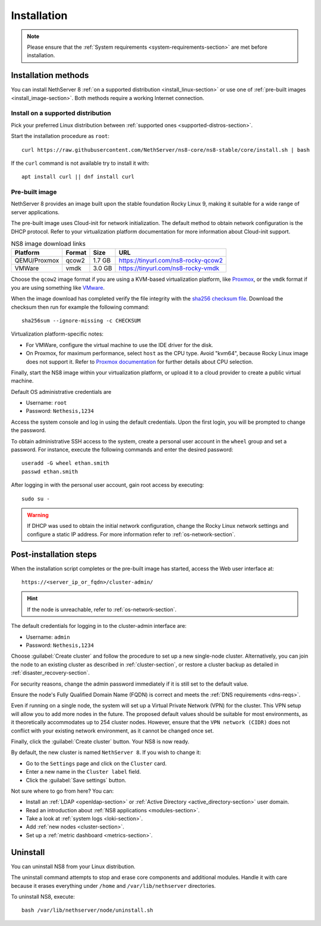 .. _install-section:

============
Installation
============
.. note::

  Please ensure that the :ref:`System requirements <system-requirements-section>` are met before installation.

Installation methods
====================

You can install NethServer 8 :ref:`on a supported distribution <install_linux-section>` or use one of :ref:`pre-built images <install_image-section>`.
Both methods require a working Internet connection.

.. _install_linux-section:

Install on a supported distribution
-----------------------------------

Pick your preferred Linux distribution between :ref:`supported ones
<supported-distros-section>`.

Start the installation procedure as ``root``: ::

   curl https://raw.githubusercontent.com/NethServer/ns8-core/ns8-stable/core/install.sh | bash

If the ``curl`` command is not available try to install it with: ::

   apt install curl || dnf install curl

.. _install_image-section:

Pre-built image
---------------

.. |nbsp| unicode:: 0xA0
   :trim:

NethServer 8 provides an image built upon the stable foundation Rocky
Linux 9, making it suitable for a wide range of server applications.

The pre-built image uses Cloud-init for network initialization. The
default method to obtain network configuration is the DHCP protocol. Refer
to your virtualization platform documentation for more information about
Cloud-init support.

.. csv-table:: NS8 image download links
   :header: "Platform", "Format", "Size", "URL"

   "QEMU/Proxmox", "qcow2", "1.7 |nbsp| GB", "https://tinyurl.com/ns8-rocky-qcow2"
   "VMWare", "vmdk", "3.0 |nbsp| GB", "https://tinyurl.com/ns8-rocky-vmdk"

Choose the ``qcow2`` image format if you are using a KVM-based virtualization
platform, like `Proxmox <https://www.proxmox.com/>`_, or the ``vmdk`` format
if you are using something like `VMware <https://www.vmware.com>`_.

When the image download has completed verify the file integrity with the
`sha256 checksum file
<https://distfeed.nethserver.org/ns8-images/CHECKSUM>`_.  Download the
checksum then run for example the following command: ::

   sha256sum --ignore-missing -c CHECKSUM

Virtualization platform-specific notes:

- For VMWare, configure the virtual machine to use the IDE driver for the disk.
- On Proxmox, for maximum performance, select ``host`` as the CPU type. Avoid "kvm64", because Rocky Linux image does not support it.  Refer to `Proxmox documentation`_ for further details about CPU selection.

.. _Proxmox documentation: https://pve.proxmox.com/pve-docs/chapter-qm.html#qm_cpu


Finally, start the NS8 image within your virtualization platform, or
upload it to a cloud provider to create a public virtual machine.

Default OS administrative credentials are

* Username: ``root``
* Password: ``Nethesis,1234``

Access the system console and log in using the default credentials. Upon
the first login, you will be prompted to change the password.

To obtain administrative SSH access to the system, create a personal user
account in the ``wheel`` group and set a password. For instance, execute
the following commands and enter the desired password: ::

  useradd -G wheel ethan.smith
  passwd ethan.smith

After logging in with the personal user account, gain root access by
executing: ::

  sudo su -

.. warning::

   If DHCP was used to obtain the initial network configuration, change
   the Rocky Linux network settings and configure a static IP address. For
   more information refer to :ref:`os-network-section`.

.. _post-install-steps:

Post-installation steps
=======================

When the installation script completes or the pre-built image has started,
access the Web user interface at: ::

    https://<server_ip_or_fqdn>/cluster-admin/

.. hint::

   If the node is unreachable, refer to :ref:`os-network-section`.

The default credentials for logging in to the cluster-admin interface are:

* Username: ``admin``
* Password: ``Nethesis,1234``

Choose :guilabel:`Create cluster` and follow the procedure to set up a new
single-node cluster. Alternatively, you can join the node to an existing
cluster as described in :ref:`cluster-section`, or restore a cluster
backup as detailed in :ref:`disaster_recovery-section`.

For security reasons, change the admin password immediately if it is still
set to the default value.

Ensure the node's Fully Qualified Domain Name (FQDN) is correct and meets
the :ref:`DNS requirements <dns-reqs>`.

Even if running on a single node, the system will set up a Virtual Private
Network (VPN) for the cluster. This VPN setup will allow you to add more
nodes in the future. The proposed default values should be suitable for most
environments, as it theoretically accommodates up to 254 cluster nodes.
However, ensure that the ``VPN network (CIDR)`` does not conflict with your
existing network environment, as it cannot be changed once set.

Finally, click the :guilabel:`Create cluster` button. Your NS8 is now
ready.

By default, the new cluster is named ``NethServer 8``. If you wish to
change it:

* Go to the ``Settings`` page and click on the ``Cluster`` card.
* Enter a new name in the ``Cluster label`` field.
* Click the :guilabel:`Save settings` button.

Not sure where to go from here? You can:

* Install an :ref:`LDAP <openldap-section>` or :ref:`Active Directory
  <active_directory-section>` user domain.
* Read an introduction about :ref:`NS8 applications <modules-section>`.
* Take a look at :ref:`system logs <loki-section>`.
* Add :ref:`new nodes <cluster-section>`.
* Set up a :ref:`metric dashboard <metrics-section>`.

Uninstall
=========

You can uninstall NS8 from your Linux distribution.

The uninstall command attempts to stop and erase core components and additional modules.
Handle it with care because it erases everything under ``/home`` and ``/var/lib/nethserver`` directories.

To uninstall NS8, execute: ::

  bash /var/lib/nethserver/node/uninstall.sh
